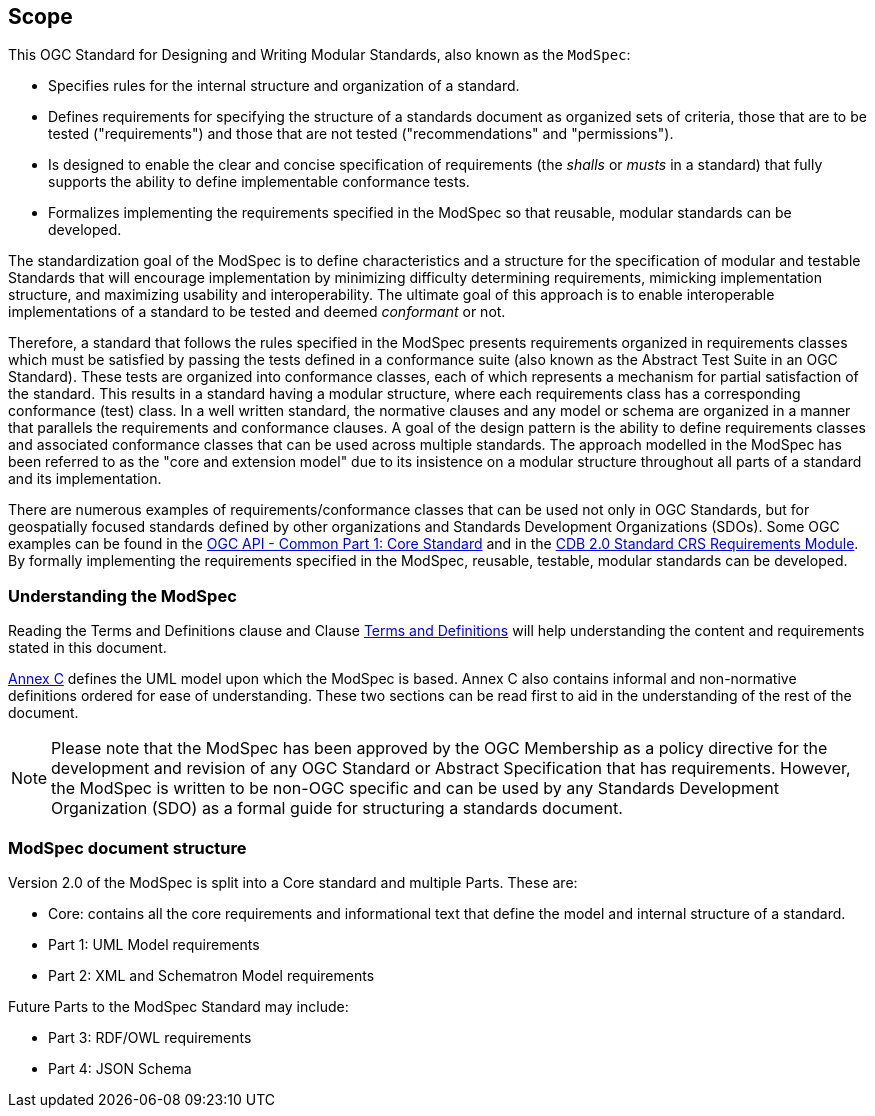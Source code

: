 [[cls-1]]
== Scope
This OGC Standard for Designing and Writing Modular Standards, also known as the `ModSpec`:

- Specifies rules for the internal structure and organization of a standard. 
- Defines requirements for specifying the structure of a standards document as organized sets of criteria, those that are to be tested ("requirements") and those that are not tested ("recommendations" and "permissions"). 
- Is designed to enable the clear and concise specification of requirements (the _shalls_ or _musts_ in a standard) that fully supports the ability to define implementable conformance tests. 
- Formalizes implementing the requirements specified in the ModSpec so that reusable, modular standards can be developed.

The standardization goal of the ModSpec is to define characteristics and a structure for the specification of modular and testable Standards 
that will encourage implementation by minimizing difficulty determining
requirements, mimicking implementation structure, and maximizing usability and
interoperability. The ultimate goal of this approach is to enable interoperable implementations of a standard to be tested and deemed _conformant_ or not.

Therefore, a standard that follows the rules specified in the ModSpec presents requirements organized in requirements classes which must be satisfied by passing the tests defined in a conformance suite (also known as the Abstract Test Suite in an OGC Standard). These tests are organized into conformance classes, each of which represents a mechanism for partial satisfaction of the standard. This results in a standard having a modular structure, where each requirements class has a corresponding conformance (test) class. In a well written standard, the normative clauses and any model or schema are organized in a manner that parallels the requirements and conformance clauses. A goal of the design pattern is the ability to define requirements classes and associated conformance classes that can be used across multiple standards. The approach modelled in the ModSpec has been referred to as the "core and extension model" due to its insistence on a modular structure throughout all parts of a standard and its implementation.

There are numerous examples of requirements/conformance classes that can be used not only in OGC Standards, but for geospatially focused standards defined by other organizations and Standards Development Organizations (SDOs). Some OGC examples can be found in the https://docs.ogc.org/is/19-072/19-072.html[OGC API - Common Part 1: Core Standard] and in the https://github.com/opengeospatial/cdbswg/blob/master/cdb-2.0/23-034/sections/cdb-core-crs-requirements-module.adoc[CDB 2.0 Standard CRS Requirements Module]. By formally implementing the requirements specified in the ModSpec, reusable, testable, modular standards can be developed.

[[things-to-know]]
=== Understanding the ModSpec

Reading the Terms and Definitions clause and Clause <<cls-4,Terms and Definitions>> will help understanding the content and
requirements stated in this document.

<<annex-C,Annex C>> defines the UML model upon which the ModSpec is
based. Annex C also contains informal and non-normative definitions ordered for ease
of understanding. These two sections can be read first to aid in the understanding of
the rest of the document.

NOTE: Please note that the ModSpec has been approved by the OGC Membership as a policy directive for the development and revision of any OGC Standard or Abstract Specification that has requirements. However, the ModSpec is written to be non-OGC specific and can be used by any Standards Development Organization (SDO) as a formal guide for structuring a standards document.

=== ModSpec document structure

Version 2.0 of the ModSpec is split into a Core standard and multiple Parts. These are:

- Core: contains all the core requirements and informational text that define the model and internal structure of a standard.
- Part 1: UML Model requirements 
- Part 2: XML and Schematron Model requirements 

Future Parts to the ModSpec Standard may include:

- Part 3: RDF/OWL requirements
- Part 4: JSON Schema

